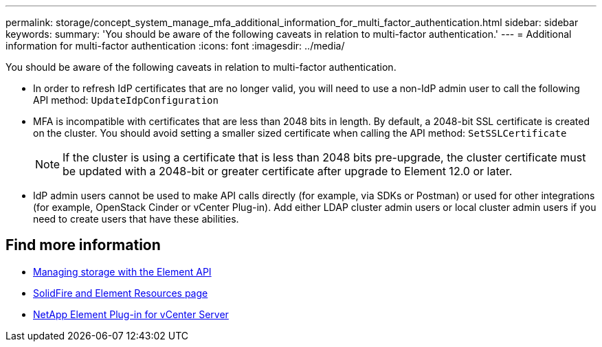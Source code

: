 ---
permalink: storage/concept_system_manage_mfa_additional_information_for_multi_factor_authentication.html
sidebar: sidebar
keywords:
summary: 'You should be aware of the following caveats in relation to multi-factor authentication.'
---
= Additional information for multi-factor authentication
:icons: font
:imagesdir: ../media/

[.lead]
You should be aware of the following caveats in relation to multi-factor authentication.

* In order to refresh IdP certificates that are no longer valid, you will need to use a non-IdP admin user to call the following API method: `UpdateIdpConfiguration`
* MFA is incompatible with certificates that are less than 2048 bits in length. By default, a 2048-bit SSL certificate is created on the cluster. You should avoid setting a smaller sized certificate when calling the API method: `SetSSLCertificate`
+
NOTE: If the cluster is using a certificate that is less than 2048 bits pre-upgrade, the cluster certificate must be updated with a 2048-bit or greater certificate after upgrade to Element 12.0 or later.

* IdP admin users cannot be used to make API calls directly (for example, via SDKs or Postman) or used for other integrations (for example, OpenStack Cinder or vCenter Plug-in). Add either LDAP cluster admin users or local cluster admin users if you need to create users that have these abilities.

== Find more information
* link:../api/index.html[Managing storage with the Element API]
* https://www.netapp.com/data-storage/solidfire/documentation[SolidFire and Element Resources page^]
* https://docs.netapp.com/us-en/vcp/index.html[NetApp Element Plug-in for vCenter Server^]
